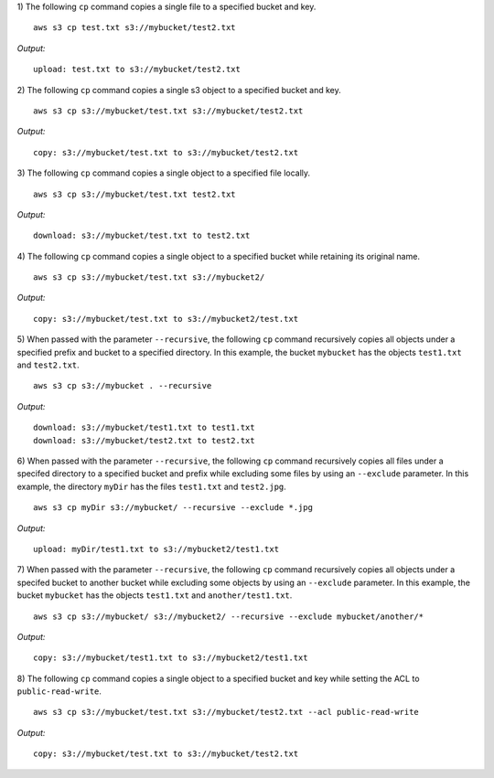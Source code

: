 1) The following ``cp`` command copies a single file to a specified
bucket and key.
::

    aws s3 cp test.txt s3://mybucket/test2.txt

*Output:*
::

    upload: test.txt to s3://mybucket/test2.txt

2) The following ``cp`` command copies a single s3 object to a specified
bucket and key.
::

    aws s3 cp s3://mybucket/test.txt s3://mybucket/test2.txt

*Output:*
::

    copy: s3://mybucket/test.txt to s3://mybucket/test2.txt

3) The following ``cp`` command copies a single object to a specified
file locally.
::

    aws s3 cp s3://mybucket/test.txt test2.txt 

*Output:*
::

    download: s3://mybucket/test.txt to test2.txt

4) The following ``cp`` command copies a single object to a specified
bucket while retaining its original name.
::

    aws s3 cp s3://mybucket/test.txt s3://mybucket2/

*Output:*
::

    copy: s3://mybucket/test.txt to s3://mybucket2/test.txt

5) When passed with the parameter ``--recursive``, the following ``cp``
command recursively copies all objects under a specified prefix and bucket
to a specified directory.  In this example, the bucket ``mybucket`` has
the objects ``test1.txt`` and ``test2.txt``.
::

    aws s3 cp s3://mybucket . --recursive

*Output:*
::
    
    download: s3://mybucket/test1.txt to test1.txt
    download: s3://mybucket/test2.txt to test2.txt

6)  When passed with the parameter ``--recursive``, the following ``cp``
command recursively copies all files under a specifed directory to a specified
bucket and prefix while excluding some files by using an ``--exclude``
parameter.  In this example, the directory ``myDir`` has the files
``test1.txt`` and ``test2.jpg``.
::

    aws s3 cp myDir s3://mybucket/ --recursive --exclude *.jpg

*Output:*
::
    
    upload: myDir/test1.txt to s3://mybucket2/test1.txt

7) When passed with the parameter ``--recursive``, the following ``cp``
command recursively copies all objects under a specifed bucket to another
bucket while excluding some objects by using an ``--exclude`` parameter.
In this example, the bucket ``mybucket`` has the objects ``test1.txt``
and ``another/test1.txt``.
::

    aws s3 cp s3://mybucket/ s3://mybucket2/ --recursive --exclude mybucket/another/*

*Output:*
::
    
    copy: s3://mybucket/test1.txt to s3://mybucket2/test1.txt

8) The following ``cp`` command copies a single object to a specified
bucket and key while setting the ACL to ``public-read-write``.
::

    aws s3 cp s3://mybucket/test.txt s3://mybucket/test2.txt --acl public-read-write

*Output:*
::

    copy: s3://mybucket/test.txt to s3://mybucket/test2.txt

